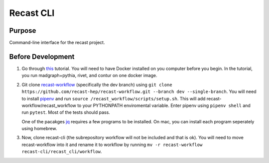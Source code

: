 Recast CLI
===============

|build-status| |docs| |coverage|

Purpose
-------
Command-line interface for the recast project.

.. |build-status| image:: https://travis-ci.org/recast-hep/recast-cli.svg?branch=master
    :alt: build status
    :scale: 100%
    :target: https://travis-ci.org/recast-hep/recast-cli
    
.. |docs| image:: https://readthedocs.org/projects/recast-cli/badge/?version=latest
    :alt: documentation status
    :scale: 100%
    :target: https://recast-cli.readthedocs.io/en/latest/?badge=latest


.. |coverage| image:: https://codecov.io/gh/recast-hep/recast-cli/branch/master/graph/badge.svg
    :alt: code coverage
    :scale: 100%
    :target: https://codecov.io/gh/recast-hep/recast-cli
    
Before Development
------------------
1. Go through `this <https://smeehan12.github.io/2019-08-12-dmatlhc-tutorial/index.html>`_ tutorial. You will need to have Docker installed on you computer before you begin. In the tutorial, you run madgraph+pythia, rivet, and contur on one docker image.

2. Git clone `recast-workflow <https://github.com/recast-hep/recast-workflow/tree/dev>`_ (specifically the dev branch) using ``git clone https://github.com/recast-hep/recast-workflow.git --branch dev --single-branch``. You will need to install `pipenv <https://pypi.org/project/pipenv/>`_ and run ``source /recast_workflow/scripts/setup.sh``. This will add recast-workflow/recast_workflow to your PYTHONPATH enviromental variable. Enter pipenv using ``pipenv shell`` and run ``pytest``. Most of the tests should pass.

   One of the pacakges `jq <https://pypi.org/project/jq/>`_ requires a few programs to be installed. On mac, you can install each program seperately using homebrew.

3. Now, clone recast-cli (the subrepository workflow will not be included and that is ok). You will need to move recast-workflow into it and rename it to workflow by running ``mv -r recast-workflow recast-cli/recast_cli/workflow``.
